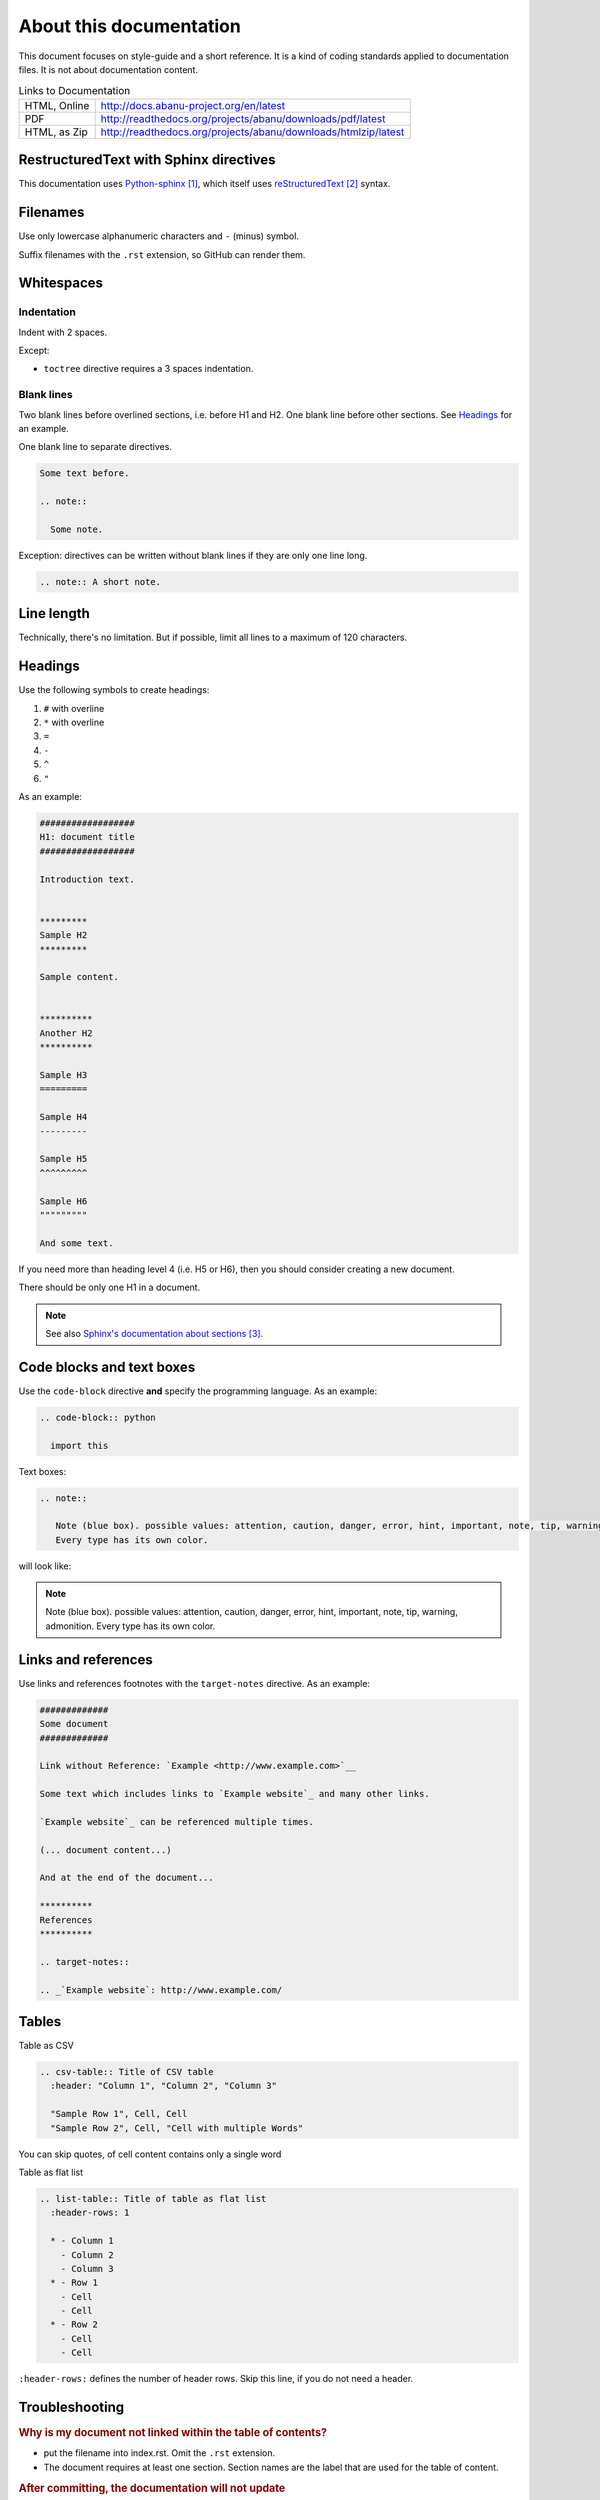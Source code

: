 ########################
About this documentation
########################

This document focuses on style-guide and a short reference.
It is a kind of coding standards applied to documentation files.
It is not about documentation content.

.. list-table:: Links to Documentation

  * - HTML, Online
    - http://docs.abanu-project.org/en/latest
  * - PDF
    - http://readthedocs.org/projects/abanu/downloads/pdf/latest
  * - HTML, as Zip
    - http://readthedocs.org/projects/abanu/downloads/htmlzip/latest

***************************************
RestructuredText with Sphinx directives
***************************************

This documentation uses `Python-sphinx`_, which itself uses `reStructuredText`_
syntax.


*********
Filenames
*********

Use only lowercase alphanumeric characters and ``-`` (minus) symbol.

Suffix filenames with the ``.rst`` extension, so GitHub can render them.


***********
Whitespaces
***********

Indentation
===========

Indent with 2 spaces.

Except:

* ``toctree`` directive requires a 3 spaces indentation.

Blank lines
===========

Two blank lines before overlined sections, i.e. before H1 and H2.
One blank line before other sections.
See `Headings`_ for an example.

One blank line to separate directives.

.. code-block:: rst

  Some text before.

  .. note::

    Some note.

Exception: directives can be written without blank lines if they are only one
line long.

.. code-block:: rst

  .. note:: A short note.


***********
Line length
***********

Technically, there's no limitation. But if possible, limit all lines to a maximum of 120 characters.


********
Headings
********

Use the following symbols to create headings:

#. ``#`` with overline
#. ``*`` with overline
#. ``=``
#. ``-``
#. ``^``
#. ``"``

As an example:

.. code-block:: rst

  ##################
  H1: document title
  ##################

  Introduction text.


  *********
  Sample H2
  *********

  Sample content.


  **********
  Another H2
  **********

  Sample H3
  =========

  Sample H4
  ---------

  Sample H5
  ^^^^^^^^^

  Sample H6
  """""""""

  And some text.

If you need more than heading level 4 (i.e. H5 or H6), then you should consider
creating a new document.

There should be only one H1 in a document.

.. note::

  See also `Sphinx's documentation about sections`_.


**************************
Code blocks and text boxes
**************************

Use the ``code-block`` directive **and** specify the programming language. As
an example:

.. code-block:: rst

  .. code-block:: python

    import this

Text boxes:

.. code-block:: rst

  .. note::

     Note (blue box). possible values: attention, caution, danger, error, hint, important, note, tip, warning, admonition.
     Every type has its own color.

will look like:

.. note::

   Note (blue box). possible values: attention, caution, danger, error, hint, important, note, tip, warning, admonition.
   Every type has its own color.

********************
Links and references
********************

Use links and references footnotes with the ``target-notes`` directive.
As an example:

.. code-block:: rst

  #############
  Some document
  #############

  Link without Reference: `Example <http://www.example.com>`__

  Some text which includes links to `Example website`_ and many other links.

  `Example website`_ can be referenced multiple times.

  (... document content...)

  And at the end of the document...

  **********
  References
  **********

  .. target-notes::

  .. _`Example website`: http://www.example.com/


******
Tables
******

Table as CSV

.. code-block:: rst

  .. csv-table:: Title of CSV table
    :header: "Column 1", "Column 2", "Column 3"

    "Sample Row 1", Cell, Cell
    "Sample Row 2", Cell, "Cell with multiple Words"

You can skip quotes, of cell content contains only a single word

Table as flat list

.. code-block:: rst

  .. list-table:: Title of table as flat list
    :header-rows: 1

    * - Column 1
      - Column 2
      - Column 3
    * - Row 1
      - Cell
      - Cell
    * - Row 2
      - Cell
      - Cell

``:header-rows:`` defines the number of header rows. Skip this line, if you do not need a header.

***************
Troubleshooting
***************

.. rubric:: Why is my document not linked within the table of contents?

- put the filename into index.rst. Omit the ``.rst`` extension.
- The document requires at least one section. Section names are the label that are used for the table of content.

.. rubric:: After committing, the documentation will not update

- The build process of the documentation takes round about 1-2 minutes.
- You can check the status here: `Builds <http://readthedocs.org/projects/abanu/builds>`__
- Check the status if the build fails

.. rubric:: Documentation is updating, but some content is missing or malformed

- There might be some parsing errors or warnings.
  Go to `Builds <http://readthedocs.org/projects/abanu/builds>`__ and click on ``Raw view``.
  Check the build output for warnings and fix them.

**********
References
**********

- https://sphinx-rtd-theme.readthedocs.io/en/latest/demo/demo.html
- http://www.ericholscher.com/blog/2016/jul/1/sphinx-and-rtd-for-writers/

.. target-notes::

.. _`Python-sphinx`: http://sphinx.pocoo.org/
.. _`reStructuredText`: http://docutils.sourceforge.net/rst.html
.. _`rst2html`:
   http://docutils.sourceforge.net/docs/user/tools.html#rst2html-py
.. _`Github`: https://github.com
.. _`Read the docs`: http://readthedocs.org
.. _`Sphinx's documentation about sections`:
   http://sphinx.pocoo.org/rest.html#sections
